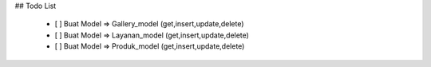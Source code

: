 ## Todo List

 - [ ] Buat Model => Gallery_model (get,insert,update,delete)
 - [ ] Buat Model => Layanan_model (get,insert,update,delete)
 - [ ] Buat Model => Produk_model (get,insert,update,delete)

